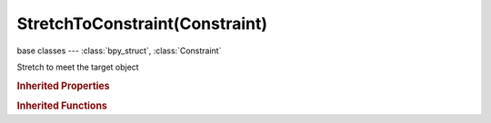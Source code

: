 StretchToConstraint(Constraint)
===============================

.. module:: bpy.types

base classes --- :class:`bpy_struct`, :class:`Constraint`

.. class:: StretchToConstraint(Constraint)

   Stretch to meet the target object

   .. attribute:: bulge

      Factor between volume variation and stretching

      :type: float in [0, 100], default 0.0

   .. attribute:: bulge_max

      Maximum volume stretching factor

      :type: float in [1, 100], default 0.0

   .. attribute:: bulge_min

      Minimum volume stretching factor

      :type: float in [0, 1], default 0.0

   .. attribute:: bulge_smooth

      Strength of volume stretching clamping

      :type: float in [0, 1], default 0.0

   .. attribute:: head_tail

      Target along length of bone: Head=0, Tail=1

      :type: float in [0, 1], default 0.0

   .. attribute:: keep_axis

      Axis to maintain during stretch

      * ``PLANE_X`` X, Keep X Axis.
      * ``PLANE_Z`` Z, Keep Z Axis.

      :type: enum in ['PLANE_X', 'PLANE_Z'], default 'PLANE_X'

   .. attribute:: rest_length

      Length at rest position

      :type: float in [0, 1000], default 0.0

   .. attribute:: subtarget

      :type: string, default "", (never None)

   .. attribute:: target

      Target Object

      :type: :class:`Object`

   .. attribute:: use_bbone_shape

      Follow shape of B-Bone segments when calculating Head/Tail position

      :type: boolean, default False

   .. attribute:: use_bulge_max

      Use upper limit for volume variation

      :type: boolean, default False

   .. attribute:: use_bulge_min

      Use lower limit for volume variation

      :type: boolean, default False

   .. attribute:: volume

      Maintain the object's volume as it stretches

      :type: enum in ['VOLUME_XZX', 'VOLUME_X', 'VOLUME_Z', 'NO_VOLUME'], default 'VOLUME_XZX'

   .. classmethod:: bl_rna_get_subclass(id, default=None)
   
      :arg id: The RNA type identifier.
      :type id: string
      :return: The RNA type or default when not found.
      :rtype: :class:`bpy.types.Struct` subclass


   .. classmethod:: bl_rna_get_subclass_py(id, default=None)
   
      :arg id: The RNA type identifier.
      :type id: string
      :return: The class or default when not found.
      :rtype: type


.. rubric:: Inherited Properties

.. hlist::
   :columns: 2

   * :class:`bpy_struct.id_data`
   * :class:`Constraint.name`
   * :class:`Constraint.type`
   * :class:`Constraint.owner_space`
   * :class:`Constraint.target_space`
   * :class:`Constraint.mute`
   * :class:`Constraint.show_expanded`
   * :class:`Constraint.is_valid`
   * :class:`Constraint.active`
   * :class:`Constraint.is_proxy_local`
   * :class:`Constraint.influence`
   * :class:`Constraint.error_location`
   * :class:`Constraint.error_rotation`

.. rubric:: Inherited Functions

.. hlist::
   :columns: 2

   * :class:`bpy_struct.as_pointer`
   * :class:`bpy_struct.driver_add`
   * :class:`bpy_struct.driver_remove`
   * :class:`bpy_struct.get`
   * :class:`bpy_struct.is_property_hidden`
   * :class:`bpy_struct.is_property_readonly`
   * :class:`bpy_struct.is_property_set`
   * :class:`bpy_struct.items`
   * :class:`bpy_struct.keyframe_delete`
   * :class:`bpy_struct.keyframe_insert`
   * :class:`bpy_struct.keys`
   * :class:`bpy_struct.path_from_id`
   * :class:`bpy_struct.path_resolve`
   * :class:`bpy_struct.property_unset`
   * :class:`bpy_struct.type_recast`
   * :class:`bpy_struct.values`

